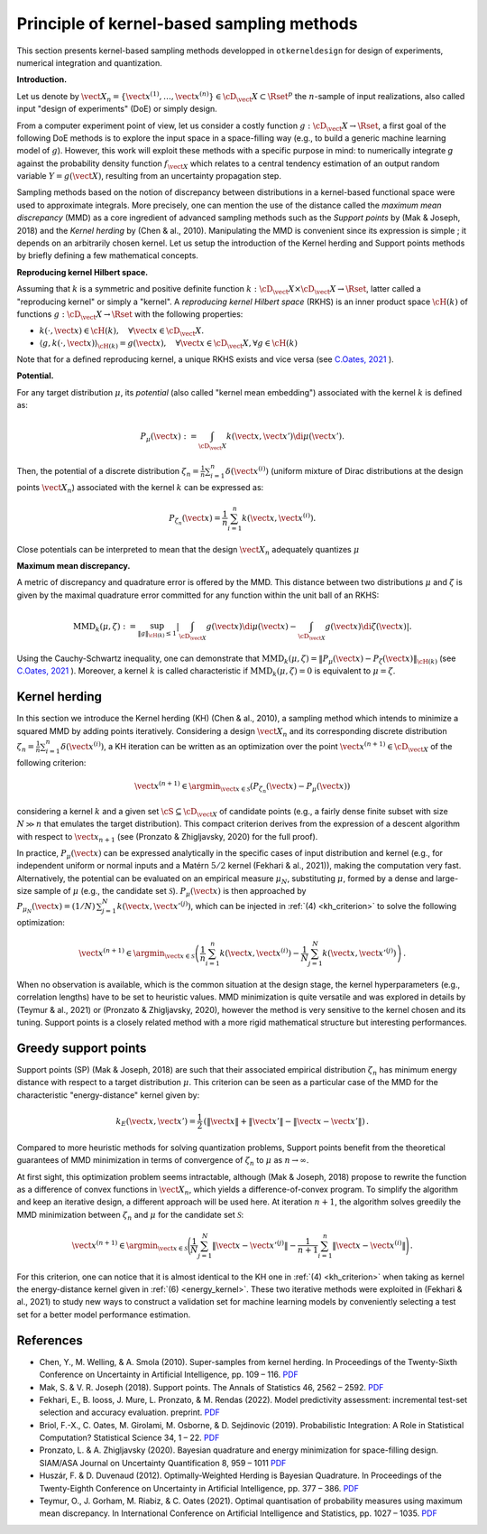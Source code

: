 Principle of kernel-based sampling methods
==========================================

This section presents kernel-based sampling methods developped in ``otkerneldesign`` for design of experiments, numerical integration and quantization.

**Introduction.**

Let us denote by :math:`\vect{X}_n = \left\{\vect{x}^{(1)},\ldots, \vect{x}^{(n)}\right\} \in \cD_\vect{X} \subset \Rset^p` 
the :math:`n`-sample of input realizations, also called input "design of experiments" (DoE) or simply design. 

From a computer experiment point of view, let us consider a costly function :math:`g:\cD_\vect{X} \rightarrow \Rset`, 
a first goal of the following DoE methods is to explore the input space in a space-filling way (e.g., to build a generic machine learning model of :math:`g`). 
However, this work will exploit these methods with a specific purpose in mind: to numerically integrate `g` 
against the probability density function :math:`f_{\vect{X}}` which relates to a central tendency estimation of an output 
random variable :math:`Y=g(\vect{X})`, resulting from an uncertainty propagation step.

Sampling methods based on the notion of discrepancy between distributions in a kernel-based 
functional space were used to approximate integrals. More precisely, one can mention the use 
of the distance called the *maximum mean discrepancy* (MMD) as a core ingredient of advanced sampling 
methods such as the *Support points* by (Mak & Joseph, 2018) and the *Kernel herding* by (Chen & al., 2010). 
Manipulating the MMD is convenient since its expression is simple ; it depends on an arbitrarily chosen kernel.  
Let us setup the introduction of the Kernel herding and Support points methods by briefly defining a few mathematical concepts. 

**Reproducing kernel Hilbert space.**

Assuming that :math:`k` is a symmetric and positive definite function :math:`k: \cD_\vect{X} \times \cD_\vect{X} \rightarrow \Rset`, 
latter called a "reproducing kernel" or simply a "kernel". A *reproducing kernel Hilbert space* (RKHS) is an inner product 
space :math:`\cH(k)` of functions :math:`g:\cD_\vect{X} \rightarrow \Rset` with the following properties:

* :math:`k(\cdot, \vect{x}) \in \cH(k), \quad \forall \vect{x} \in \cD_\vect{X}.`
* :math:`\langle g, k(\cdot, \vect{x}) \rangle_{\cH(k)} = g(\vect{x}), \quad \forall \vect{x} \in \cD_\vect{X}, \forall g \in \cH(k)`

Note that for a defined reproducing kernel, a unique RKHS exists and vice versa (see `C.Oates, 2021 <https://arxiv.org/pdf/2109.06075.pdf>`_ ).

**Potential.**

For any target distribution :math:`\mu`, its *potential* (also called "kernel mean embedding") associated with the kernel :math:`k` is defined as: 

.. math::
    :name: potential
    
    P_{\mu}(\vect{x}) := \int_{\cD_\vect{X}} k(\vect{x}, \vect{x}') \di \mu(\vect{x}').

Then, the potential of a discrete distribution :math:`\zeta_n = \frac1n \sum_{i=1}^{n} \delta(\vect{x}^{(i)})` 
(uniform mixture of Dirac distributions at the design points :math:`\vect{X}_n`) associated with the kernel :math:`k` can be expressed as:

.. math::
    :name: design_potential
    
    P_{\zeta_n}(\vect{x}) = \frac1n \sum_{i=1}^{n} k(\vect{x}, \vect{x}^{(i)}).

Close potentials can be interpreted to mean that the design :math:`\vect{X}_n` adequately quantizes :math:`\mu`

**Maximum mean discrepancy.**

A metric of discrepancy and quadrature error is offered by the MMD. 
This distance between two distributions :math:`\mu` and :math:`\zeta` is given by the 
maximal quadrature error committed for any function within the unit ball of an RKHS:

.. math::
    :name: mmd
    
    \mathrm{MMD}_k(\mu, \zeta) := 
    \sup_{\lVert g \lVert_{\cH(k)} \leq 1}
            \left | \int_{\cD_{\vect{X}}} g(\vect{x}) \di \mu(\vect{x}) - \int_{\cD_{\vect{X}}} g(\vect{x}) \di \zeta(\vect{x}) \right|.

Using the Cauchy-Schwartz inequality, one can demonstrate that 
:math:`\mathrm{MMD}_k(\mu, \zeta) = \left\lVert P_{\mu}(\vect{x}) - P_{\zeta}(\vect{x}) \right\lVert_{\cH(k)}` 
(see `C.Oates, 2021 <https://arxiv.org/pdf/2109.06075.pdf>`_ ). 
Moreover, a kernel :math:`k` is called characteristic if :math:`\mathrm{MMD}_k(\mu, \zeta) = 0` is equivalent to :math:`\mu = \zeta`.

Kernel herding
--------------
In this section we introduce the Kernel herding (KH) (Chen & al., 2010), a sampling method which intends to 
minimize a squared MMD by adding points iteratively. Considering a design :math:`\vect{X}_n` and its corresponding 
discrete distribution :math:`\zeta_n= \frac{1}{n} \sum_{i=1}^{n} \delta(\vect{x}^{(i)})`, a KH iteration can be written as 
an optimization over the point :math:`\vect{x}^{(n+1)} \in \cD_{\vect{X}}` of the following criterion:

.. math::
    :name: kh_criterion

    \vect{x}^{(n+1)} \in \argmin_{\vect{x} \in \mathcal{S}} \left(P_{\zeta_n}(\vect{x}) - P_{\mu}(\vect{x})\right)

considering a kernel :math:`k` and a given set :math:`\cS\subseteq\cD_{\vect{X}}` of candidate points 
(e.g., a fairly dense finite subset with size :math:`N \gg n` that emulates the target distribution). 
This compact criterion derives from the expression of a descent algorithm with respect to :math:`\vect{x}_{n+1}` 
(see (Pronzato & Zhigljavsky, 2020) for the full proof). 

In practice, :math:`P_{\mu}(\vect{x})` can be expressed analytically in the specific cases of input distribution and kernel 
(e.g., for independent uniform or normal inputs and a Matérn :math:`5/2` kernel (Fekhari & al., 2021)), making the computation very fast. 
Alternatively, the potential can be evaluated on an empirical measure :math:`\mu_N`, substituting :math:`\mu`, 
formed by a dense and large-size sample of :math:`\mu` (e.g., the candidate set :math:`\mathcal{S}`). 
:math:`P_{\mu}(\vect{x})` is then approached by :math:`P_{\mu_N}(\vect{x}) = (1/N)\, \sum_{j=1}^N k(\vect{x}, \vect{x}'^{(j)})`, 
which can be injected in :ref:`(4) <kh_criterion>` to solve the following optimization:

.. math::
  :name: kh_estimation

    \vect{x}^{(n+1)} \in \argmin_{\vect{x}\in\mathcal{S}} \left( \frac{1}{n} \sum_{i=1}^{n} k(\vect{x},\vect{x}^{(i)}) 
    - \frac{1}{N} \sum_{j=1}^N k(\vect{x},\vect{x}'^{(j)}) \right) \,.

When no observation is available, which is the common situation at the design stage, 
the kernel hyperparameters (e.g., correlation lengths) have to be set to heuristic values. 
MMD minimization is quite versatile and was explored in details by (Teymur & al., 2021)
or (Pronzato & Zhigljavsky, 2020), however the method is very sensitive to the kernel chosen and its tuning. 
Support points is a closely related method with a more rigid mathematical structure but interesting performances.

Greedy support points
---------------------
Support points (SP) (Mak & Joseph, 2018) are such that their associated empirical distribution 
:math:`\zeta_n` has minimum energy distance with respect to a target distribution :math:`\mu`. 
This criterion can be seen as a particular case of the MMD for the characteristic "energy-distance" kernel given by: 

.. math::
  :name: energy_kernel

  k_E(\vect{x},\vect{x}') = \frac{1}{2}\, \left(\| \vect{x} \| + \| \vect{x}' \| - \| \vect{x}-\vect{x}' \|\right)\,.

Compared to more heuristic methods for solving quantization problems, Support points
benefit from the theoretical guarantees of MMD minimization in terms of convergence of :math:`\zeta_n` to :math:`\mu` as :math:`n\to\infty`. 

At first sight, this optimization problem seems intractable, although (Mak & Joseph, 2018) propose to 
rewrite the function as a difference of convex functions in :math:`\vect{X}_n`, which yields a difference-of-convex program. 
To simplify the algorithm and keep an iterative design, a different approach will be used here. 
At iteration :math:`n+1`, the algorithm solves greedily the MMD minimization between :math:`\zeta_n` and :math:`\mu` for the candidate set :math:`\mathcal{S}`:

.. math::
    :name: greedy_criterion

    \vect{x}^{(n+1)} \in \argmin_{\vect{x}\in\mathcal{S}} \Bigg( \frac{1}{N} \sum_{j=1}^N \|\vect{x}-\vect{x}'^{(j)}\| 
    - \frac{1}{n+1} \sum_{i=1}^{n} \|\vect{x}-\vect{x}^{(i)}\| \Bigg) \,.

For this criterion, one can notice that it is almost identical to the KH one in :ref:`(4) <kh_criterion>` when 
taking as kernel the energy-distance kernel given in :ref:`(6) <energy_kernel>`.
These two iterative methods were exploited in (Fekhari & al., 2021) to study new ways to construct 
a validation set for machine learning models by conveniently selecting a test set for a better model performance estimation.

References
----------
- Chen, Y., M. Welling, & A. Smola (2010). Super-samples from kernel herding. In Proceedings of the Twenty-Sixth
  Conference on Uncertainty in Artificial Intelligence, pp. 109 – 116. `PDF <https://arxiv.org/pdf/1203.3472.pdf>`_
- Mak, S. & V. R. Joseph (2018). Support points. The Annals of Statistics 46, 2562 – 2592. `PDF <https://projecteuclid.org/journals/annals-of-statistics/volume-46/issue-6A/Support-points/10.1214/17-AOS1629.full>`_
- Fekhari, E., B. Iooss, J. Mure, L. Pronzato, & M. Rendas (2022). Model predictivity assessment: incremental
  test-set selection and accuracy evaluation. preprint. `PDF <https://hal.archives-ouvertes.fr/hal-03523695/document>`_
- Briol, F.-X., C. Oates, M. Girolami, M. Osborne, & D. Sejdinovic (2019). Probabilistic Integration: A Role in
  Statistical Computation? Statistical Science 34, 1 – 22. `PDF <https://projecteuclid.org/journals/statistical-science/volume-34/issue-1/Rejoinder-Probabilistic-Integration-A-Role-in-Statistical-Computation/10.1214/18-STS683.full>`_
- Pronzato, L. & A. Zhigljavsky (2020). Bayesian quadrature and energy minimization for space-filling design.
  SIAM/ASA Journal on Uncertainty Quantification 8, 959 – 1011 `PDF <https://hal.archives-ouvertes.fr/hal-01864076v3/document>`_
- Huszár, F. & D. Duvenaud (2012). Optimally-Weighted Herding is Bayesian Quadrature. In Proceedings of the
  Twenty-Eighth Conference on Uncertainty in Artificial Intelligence, pp. 377 – 386. `PDF <https://arxiv.org/pdf/1204.1664.pdf>`_
- Teymur, O., J. Gorham, M. Riabiz, & C. Oates (2021). Optimal quantisation of probability measures using 
  maximum mean discrepancy. In International Conference on Artificial Intelligence and Statistics, pp. 1027 – 1035. `PDF <http://proceedings.mlr.press/v130/teymur21a/teymur21a.pdf>`_

